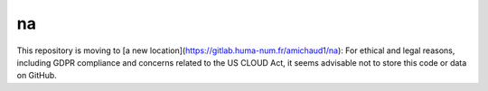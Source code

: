 ﻿na 
================================
This repository is moving to [a new location](https://gitlab.huma-num.fr/amichaud1/na): For ethical and legal reasons, including GDPR compliance and concerns related to the US CLOUD Act, it seems advisable not to store this code or data on GitHub.

